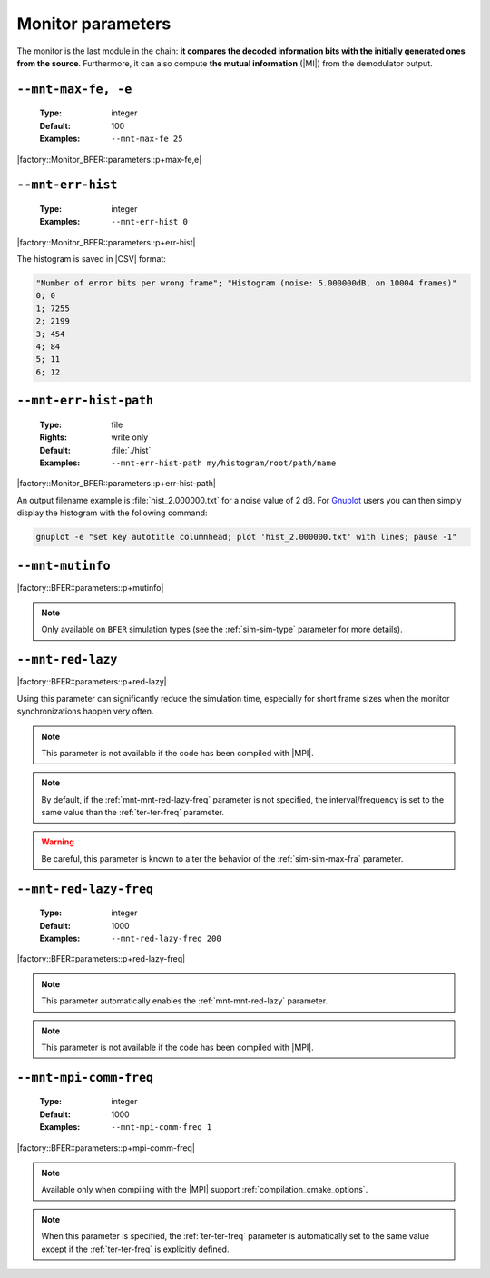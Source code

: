 .. _mnt-monitor-parameters:

Monitor parameters
------------------

The monitor is the last module in the chain: **it compares the decoded
information bits with the initially generated ones from the source**.
Furthermore, it can also compute **the mutual information** (|MI|) from the
demodulator output.

.. _mnt-mnt-max-fe:

``--mnt-max-fe, -e``
""""""""""""""""""""

   :Type: integer
   :Default: 100
   :Examples: ``--mnt-max-fe 25``

|factory::Monitor_BFER::parameters::p+max-fe,e|

.. _mnt-mnt-err-hist:

``--mnt-err-hist``
""""""""""""""""""

   :Type: integer
   :Examples: ``--mnt-err-hist 0``

|factory::Monitor_BFER::parameters::p+err-hist|

The histogram is saved in |CSV| format:

.. code-block:: bash

   "Number of error bits per wrong frame"; "Histogram (noise: 5.000000dB, on 10004 frames)"
   0; 0
   1; 7255
   2; 2199
   3; 454
   4; 84
   5; 11
   6; 12

.. _mnt-mnt-err-hist-path:

``--mnt-err-hist-path``
"""""""""""""""""""""""

   :Type: file
   :Rights: write only
   :Default: :file:`./hist`
   :Examples: ``--mnt-err-hist-path my/histogram/root/path/name``

|factory::Monitor_BFER::parameters::p+err-hist-path|

An output filename example is :file:`hist_2.000000.txt` for a noise value of
2 dB. For `Gnuplot <http://www.gnuplot.info/>`_ users you can then simply
display the histogram with the following command:

.. code-block:: bash

   gnuplot -e "set key autotitle columnhead; plot 'hist_2.000000.txt' with lines; pause -1"

.. _mnt-mnt-mutinfo:

``--mnt-mutinfo``
"""""""""""""""""

|factory::BFER::parameters::p+mutinfo|

.. note:: Only available on ``BFER`` simulation types (see the
   :ref:`sim-sim-type` parameter for more details).

.. _mnt-mnt-red-lazy:

``--mnt-red-lazy``
"""""""""""""""""""""""

|factory::BFER::parameters::p+red-lazy|

Using this parameter can significantly reduce the simulation time, especially
for short frame sizes when the monitor synchronizations happen very often.

.. note:: This parameter is not available if the code has been compiled with
   |MPI|.

.. note:: By default, if the :ref:`mnt-mnt-red-lazy-freq` parameter is not
   specified, the interval/frequency is set to the same value than the
   :ref:`ter-ter-freq` parameter.

.. warning:: Be careful, this parameter is known to alter the behavior of the
   :ref:`sim-sim-max-fra` parameter.

.. _mnt-mnt-red-lazy-freq:

``--mnt-red-lazy-freq``
"""""""""""""""""""""""""""

   :Type: integer
   :Default: 1000
   :Examples: ``--mnt-red-lazy-freq 200``

|factory::BFER::parameters::p+red-lazy-freq|

.. note:: This parameter automatically enables the :ref:`mnt-mnt-red-lazy`
   parameter.

.. note:: This parameter is not available if the code has been compiled with
   |MPI|.

.. _mnt-mnt-mpi-comm-freq:

``--mnt-mpi-comm-freq``
"""""""""""""""""""""""

   :Type: integer
   :Default: 1000
   :Examples: ``--mnt-mpi-comm-freq 1``

|factory::BFER::parameters::p+mpi-comm-freq|

.. note:: Available only when compiling with the |MPI| support
   :ref:`compilation_cmake_options`.

.. note:: When this parameter is specified, the :ref:`ter-ter-freq` parameter
   is automatically set to the same value except if the :ref:`ter-ter-freq` is
   explicitly defined.

.. TODO: add link to MPI use